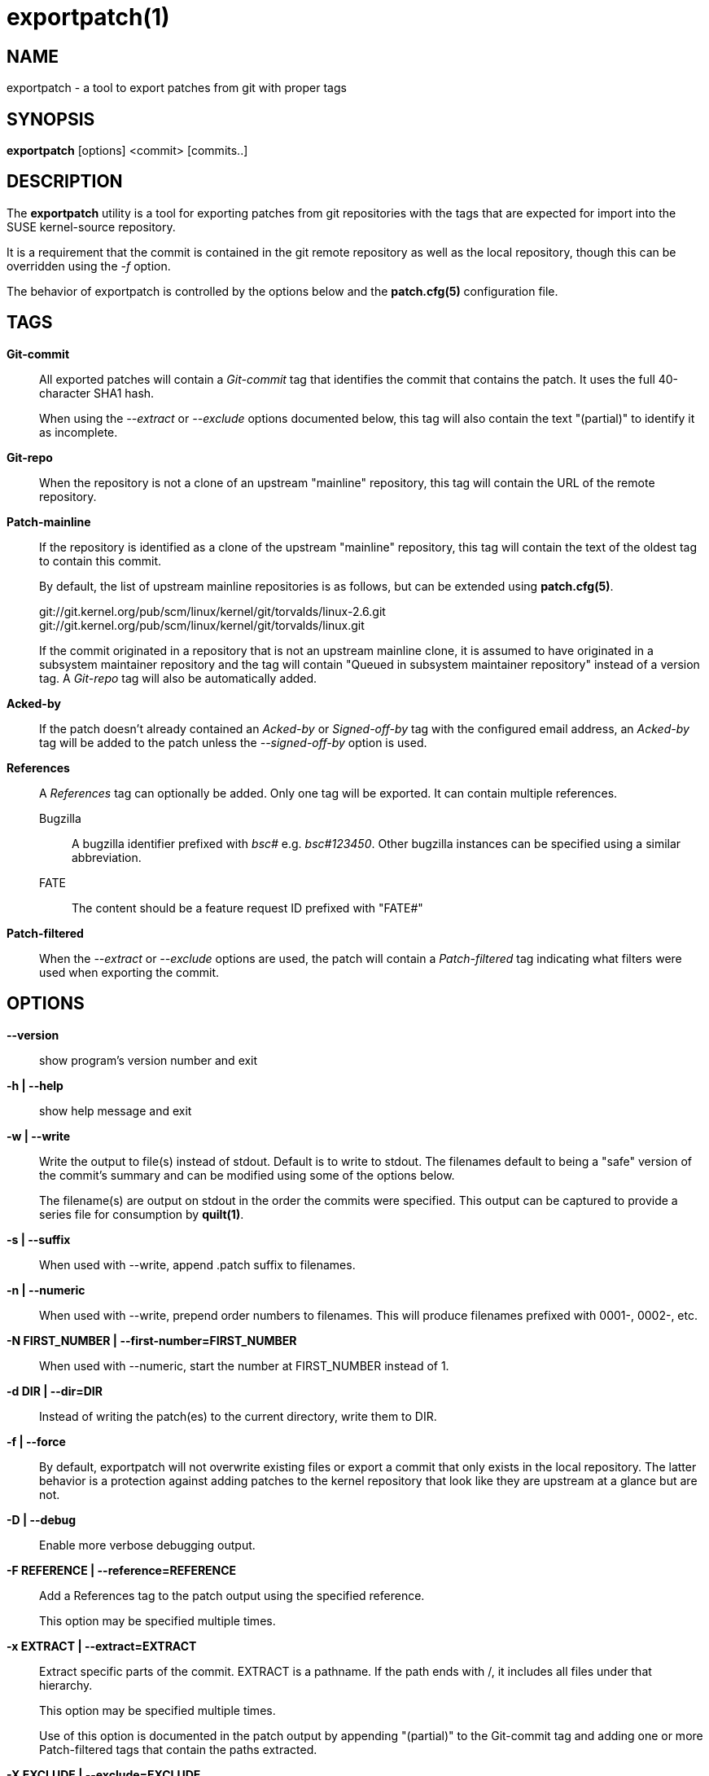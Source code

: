 exportpatch(1)
==============

NAME
----
exportpatch - a tool to export patches from git with proper tags

SYNOPSIS
--------
*exportpatch* [options] <commit> [commits..]

DESCRIPTION
-----------
The *exportpatch* utility is a tool for exporting patches from git repositories
with the tags that are expected for import into the SUSE kernel-source
repository.

It is a requirement that the commit is contained in the git remote repository
as well as the local repository, though this can be overridden using the '-f'
option.

The behavior of exportpatch is controlled by the options below and the
*patch.cfg(5)* configuration file.

TAGS
----

*Git-commit*::
All exported patches will contain a 'Git-commit' tag that identifies the commit that contains the patch.  It uses the full 40-character SHA1 hash.
+
When using the '--extract' or '--exclude' options documented below, this tag will
also contain the text "(partial)" to identify it as incomplete.

*Git-repo*::
When the repository is not a clone of an upstream "mainline" repository, this
tag will contain the URL of the remote repository.

*Patch-mainline*::
If the repository is identified as a clone of the upstream "mainline" repository, this tag will contain the text of the oldest tag to contain this commit.
+
By default, the list of upstream mainline repositories is as follows, but can
be extended using *patch.cfg(5)*.
+
git://git.kernel.org/pub/scm/linux/kernel/git/torvalds/linux-2.6.git
git://git.kernel.org/pub/scm/linux/kernel/git/torvalds/linux.git
+
If the commit originated in a repository that is not an upstream mainline clone, it is assumed to have originated in a subsystem maintainer repository and the tag will contain "Queued in subsystem maintainer repository" instead of a version tag.  A 'Git-repo' tag will also be automatically added.

*Acked-by*::
If the patch doesn't already contained an 'Acked-by' or 'Signed-off-by' tag with the configured email address, an 'Acked-by' tag will be added to the patch unless the '--signed-off-by' option is used.

*References*::
A 'References' tag can optionally be added.  Only one tag will be exported.  It can contain multiple references.

Bugzilla:::
A bugzilla identifier prefixed with 'bsc#' e.g. 'bsc#123450'.  Other bugzilla instances can be specified using a similar abbreviation.

FATE:::
The content should be a feature request ID prefixed with "FATE#"

*Patch-filtered*::
When the '--extract' or '--exclude' options are used, the patch will contain a 'Patch-filtered' tag indicating what filters were used when exporting the commit.

OPTIONS
-------

*--version*::
show program's version number and exit

*-h | --help*::
show help message and exit

*-w | --write*::
Write the output to file(s) instead of stdout.  Default is to write to stdout.
The filenames default to being a "safe" version of the commit's summary and
can be modified using some of the options below.
+
The filename(s) are output on stdout in the order the commits were specified.  This output can be captured to provide a series file for consumption by *quilt(1)*.

*-s | --suffix*::
When used with --write, append .patch suffix to filenames.

*-n | --numeric*::
When used with --write, prepend order numbers to filenames.  This will produce
filenames prefixed with 0001-, 0002-, etc.

*-N FIRST_NUMBER | --first-number=FIRST_NUMBER*::
When used with --numeric, start the number at FIRST_NUMBER instead of 1.

*-d DIR | --dir=DIR*::
Instead of writing the patch(es) to the current directory, write them to
DIR.

*-f | --force*::
By default, exportpatch will not overwrite existing files or export a commit
that only exists in the local repository.  The latter behavior is a protection
against adding patches to the kernel repository that look like they are
upstream at a glance but are not.

*-D | --debug*::
Enable more verbose debugging output.

*-F REFERENCE | --reference=REFERENCE*::
Add a References tag to the patch output using the specified reference.
+
This option may be specified multiple times.

*-x EXTRACT | --extract=EXTRACT*::
Extract specific parts of the commit.  EXTRACT is a pathname.  If the path
ends with /, it includes all files under that hierarchy.
+
This option may be specified multiple times.
+
Use of this option is documented in the patch output by appending "(partial)" to the Git-commit tag and adding one or more Patch-filtered tags that contain the paths extracted.

*-X EXCLUDE | --exclude=EXCLUDE*::
Exclude specific parts of the commit.  EXCLUDE is as pathname.  If the patch
ends with /, it excludes all files under that hierarchy.
+
This option may be specified multiple times.
+
Use of this option is documented in the patch output by appending "(partial)" to the Git-commit tag and adding one or more Patch-filtered tags that contain the paths excluded.

*-S | --signed-off-by*::
By default, every patch exported has the user's "Acked-by" tag added to it.  This option uses the Signed-off-by tag instead of Acked-by.

EXIT STATUS
-----------
*exportpatch* returns a zero exit status if it succeeds.  Non zero is returned
in case of failure.

AVAILABILITY
------------
*exportpatch* is part of Patchtools.
Please refer to the GitHub repository at https://github.com/jeffmahoney/jpt for more information.

SEE ALSO
--------
`fixpatch`(1)
`patch.cfg(5)`
`git`(1)
